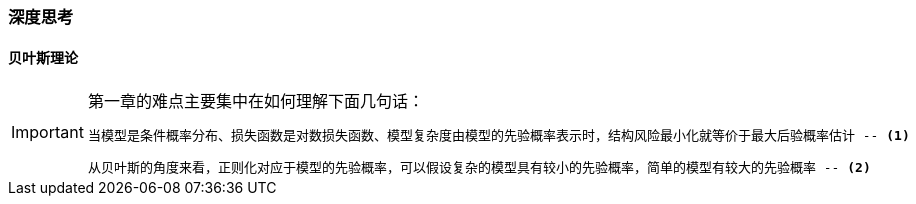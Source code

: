 === 深度思考

==== 贝叶斯理论

[IMPORTANT]
.第一章的难点主要集中在如何理解下面几句话：
====
----
当模型是条件概率分布、损失函数是对数损失函数、模型复杂度由模型的先验概率表示时，结构风险最小化就等价于最大后验概率估计 -- <1>
----
----
从贝叶斯的角度来看，正则化对应于模型的先验概率，可以假设复杂的模型具有较小的先验概率，简单的模型有较大的先验概率 -- <2>
----
====
  
